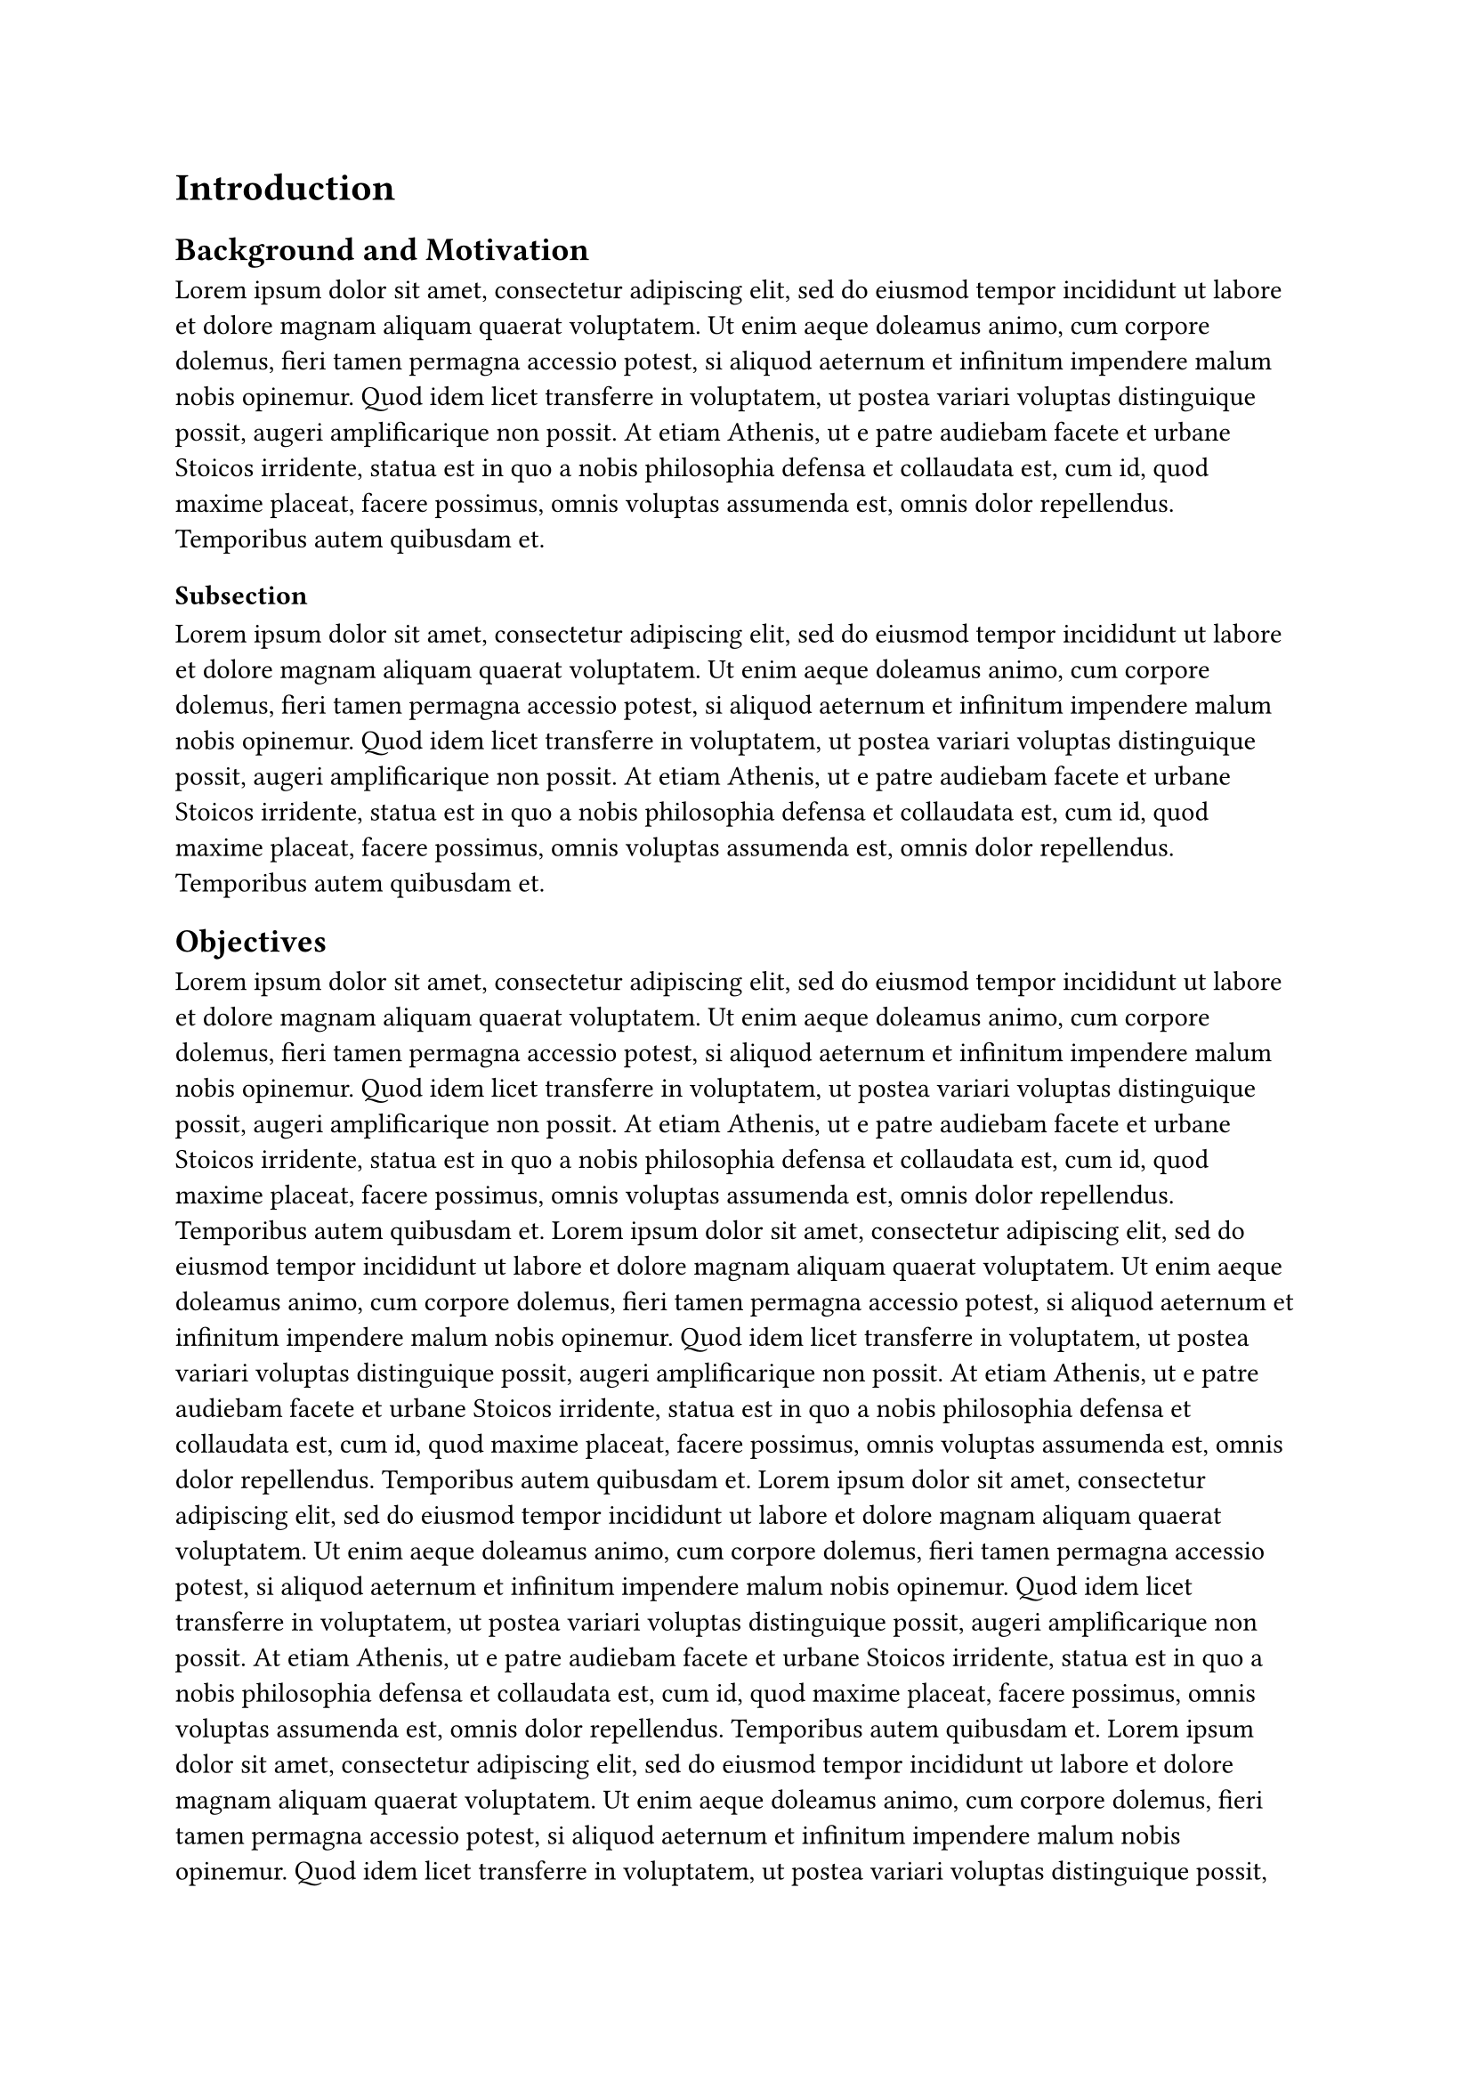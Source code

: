= Introduction
== Background and Motivation


#lorem(100)
=== Subsection
#lorem(100)

== Objectives
#lorem(100)
#lorem(100)
#lorem(100)
#lorem(500)
